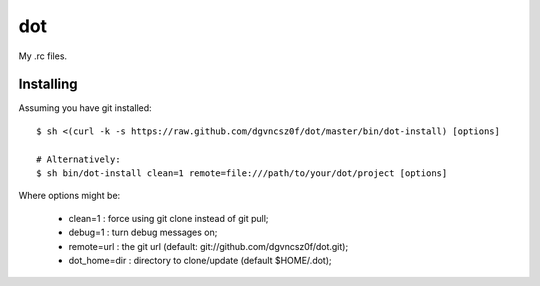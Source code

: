 =====
 dot
=====

My .rc files.

Installing
==========

Assuming you have git installed::

  $ sh <(curl -k -s https://raw.github.com/dgvncsz0f/dot/master/bin/dot-install) [options]

  # Alternatively:
  $ sh bin/dot-install clean=1 remote=file:///path/to/your/dot/project [options]

Where options might be:

  * clean=1      : force using git clone instead of git pull;
  * debug=1      : turn debug messages on;
  * remote=url   : the git url (default: git://github.com/dgvncsz0f/dot.git);
  * dot_home=dir : directory to clone/update (default $HOME/.dot);
